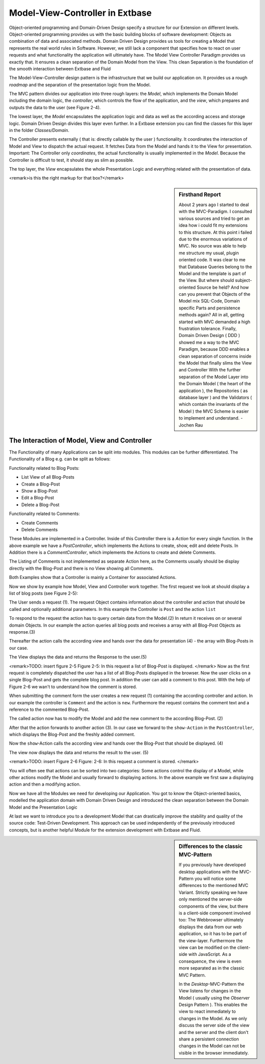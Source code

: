 Model-View-Controller in Extbase
===============================================

Object-oriented programming and Domain-Driven Design specify a structure 
for our Extension on different levels. Object-oriented programming provides us with 
the basic building blocks of software development: Objects as combination of data 
and associated methods. Domain Driven Design provides us tools for creating a Model 
that represents the real world rules in Software. However, we still lack a component 
that specifies how to react on user requests and what functionality the application 
will ultimately have. The Model View Controller Paradigm provides us exactly that. 
It ensures a clean separation of the Domain Model from the View. This clean Separation 
is the foundation of the smooth interaction between Extbase and Fluid

The Model-View-Controller design pattern is the infrastructure that we build our 
application on. It provides us a rough *roadmap* and the separation 
of the presentation logic from the Model.

The MVC pattern divides our application into three rough layers: the 
*Model*, which implements the Domain Model including the domain logic, 
the *controller*, which controls the flow of the application, 
and the *view*, which prepares and outputs the data to the user 
(see Figure 2-4).

The lowest layer, the *Model* encapsulates the application 
logic and data as well as the according access and storage logic. Domain Driven Design 
divides this layer even further. In a Extbase extension you can find the classes for this 
layer in the folder *Classes/Domain*.

The Controller presents externally ( that is: directly callable by the user ) 
functionality. It coordinates the interaction of Model and View to dispatch the 
actual request. It fetches Data from the Model and hands it to the View for presentation.
Important: The Controller only *coordinates*, the actual functionality 
is usually implemented in the *Model*. Because the Controller is 
difficult to test, it should stay as slim as possible.

The top layer, the *View* encapsulates the whole 
Presentation Logic and everything related with the presentation of data.

<remark>is this the right markup for that box?</remark>

.. sidebar:: Firsthand Report

	About 2 years ago I started to deal with the MVC-Paradigm. 
	I consulted various sources and tried to get an idea how i could fit my extensions 
	to this structure. At this point i failed due to the enormous variations of MVC. 
	No source was able to help me structure my usual, plugin oriented code. It was clear
	to me that Database Queries belong to the Model and the template is part of the View. 
	But where should subject-oriented Source be held? And how can you prevent that 
	Objects of the Model mix SQL-Code, Domain specific Parts and persistence methods again?
	All in all, getting started with MVC demanded a high frustration tolerance. Finally, 
	Domain Driven Design ( DDD ) showed me a way to the MVC Paradigm, because DDD enables 
	a clean separation of concerns inside the Model that finally slims the View and 
	Controller
	With the further separation of the Model Layer into the Domain Model 
	( the heart of the application ), the Repositories ( as database layer ) and the 
	Validators ( which contain the invariants of the Model ) the MVC Scheme is easier 
	to implement and understand.
	- Jochen Rau

The Interaction of Model, View and Controller
--------------------------------------------------------------------------------------------------

The Functionality of many Applications can be split into modules. This modules can 
be further differentiated. The Functionality of a Blog e.g. can be split as follows:


Functionality related to Blog Posts:

* List View of all Blog-Posts
* Create a Blog-Post
* Show a Blog-Post
* Edit a Blog-Post
* Delete a Blog-Post

Functionality related to Comments:

* Create Comments
* Delete Comments

These Modules are implemented in a Controller. Inside of this Controller there is a 
*Action* for every single function. In the above example we have a 
*PostController*, which implements the Actions to create, show, edit 
and delete Posts. In Addition there is a *CommentController*, which 
implements the Actions to create and delete Comments.

The Listing of Comments is not implemented as separate Action here, as the Comments 
usually should be display directly with the Blog-Post and there is no View showing all 
Comments.

Both Examples show that a Controller is mainly a Container for associated Actions.

Now we show by example how Model, View and Controller work together. The first request 
we look at should display a list of blog posts (see Figure 2-5):

The User sends a request (1). The request Object contains information about the controller 
and action that should be called and optionally additional parameters. In this example the 
Controller is ``Post`` and the action ``list``

To respond to the request the action has to query certain data from the Model.(2) 
In return it receives on or several domain Objects. In our example the action queries 
all blog posts and receives a array with all Blog-Post Objects as response.(3)

Thereafter the action calls the according view and hands over the data for 
presentation (4) - the array with Blog-Posts in our case.

The View displays the data and returns the Response to the user.(5)

<remark>TODO: insert figure 2-5
Figure 2-5: In this request a list of Blog-Post is displayed.
</remark>
Now as the first request is completely dispatched the user has a list of all 
Blog-Posts displayed in the browser. Now the user clicks on a single Blog-Post and gets 
the complete blog post. In addition the user can add a comment to this post. 
With the help of Figure 2-6 we wan't to understand how the comment is stored.

When submitting the comment form the user creates a new request (1) 
containing the according controller and action. In our example the controller is 
``Comment`` and the action is ``new``. Furthermore the request 
contains the comment text and a reference to the commented Blog-Post.

The called action now has to modify the Model and add the new comment to the 
according Blog-Post. (2)


After that the action forwards to another action (3). In our case we forward 
to the ``show-Action`` in the ``PostController``, 
which displays the Blog-Post and the freshly added comment.


Now the ``show``-Action calls the according view and hands 
over the Blog-Post that should be displayed. (4)

The view now displays the data and returns the result to the user. (5)

<remark>TODO: insert Figure 2-6
Figure: 2-6: In this request a comment is stored.
</remark>

You will often see that actions can be sorted into two categories:
Some actions control the display of a Model, while other actions modify the 
Model and usually forward to displaying actions. In the above example we first 
saw a displaying action and then a modifying action.

Now we have all the Modules we need for developing our Application. 
You got to know the Object-oriented basics, modelled the application domain 
with Domain Driven Design and introduced the clean separation between the 
Domain Model and the Presentation Logic

At last we want to introduce you to a development Model that can drastically
improve the stability and quality of the source code: Test-Driven Development.
This approach can be used independently of the previously introduced concepts, but 
is another helpful Module for the extension development with Extbase and Fluid.

.. sidebar:: Differences to the classic MVC-Pattern

	If you previously have developed desktop applications with the MVC-Pattern you will
	notice some differences to the mentioned MVC Variant.
	Strictly speaking we have only mentioned the server-side components of the view,
	but there is a client-side component involved too: The Webbrowser ultimately displays 
	the data from our web application, so it has to be part of the view-layer. Furthermore 
	the view can be modified on the client-side with JavaScript. As a consequence, the 
	view is even more separated as in the classic MVC Pattern.


	In the *Desktop*-MVC-Pattern the View listens for changes 
	in the Model ( usually using the *Observer* Design Pattern ). 
	This enables the view to react immediately to changes in the Model. As we only discuss 
	the server side of the view and the server and the client don't share a persistent 
	connection changes in the Model can not be visible in the browser immediately. 
